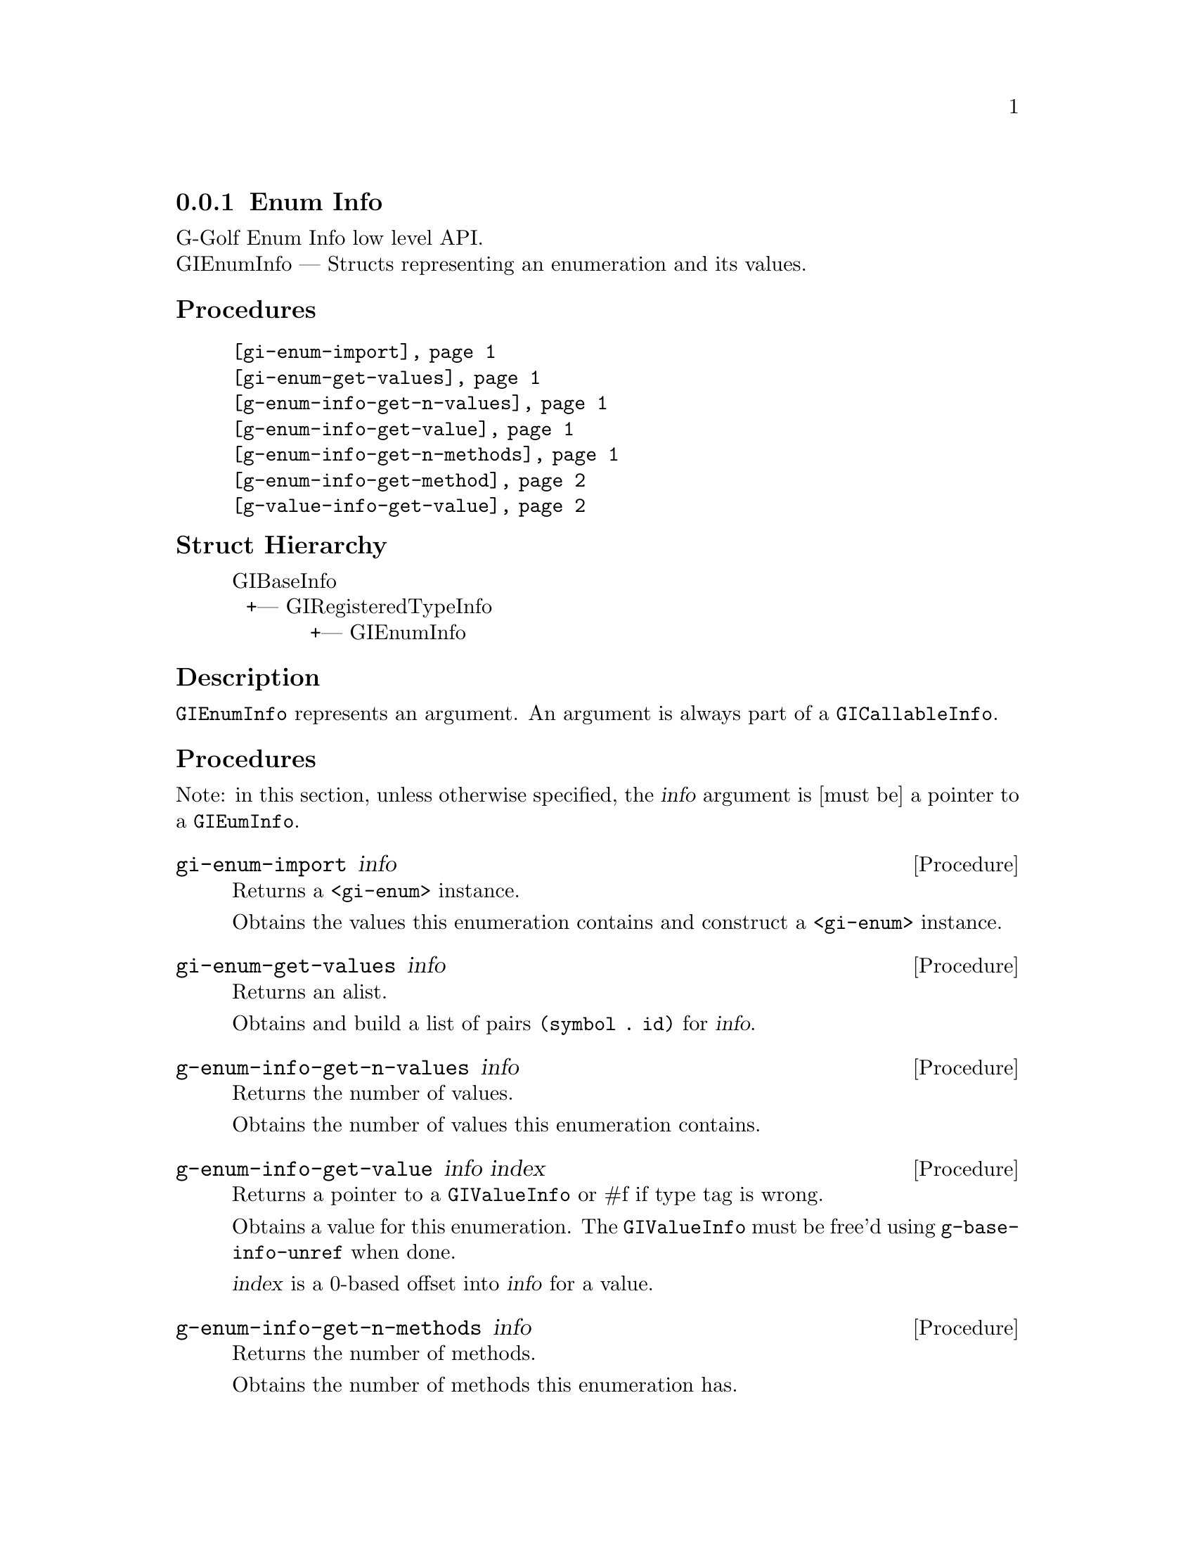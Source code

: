@c -*-texinfo-*-
@c This is part of the GNU G-Golf Reference Manual.
@c Copyright (C) 2016 - 2018 Free Software Foundation, Inc.
@c See the file g-golf.texi for copying conditions.


@c @defindex ei


@node Enum Info
@subsection Enum Info

G-Golf Enum Info low level API.@*
GIEnumInfo — Structs representing an enumeration and its values.


@subheading Procedures

@indentedblock
@table @code
@item @ref{gi-enum-import}
@item @ref{gi-enum-get-values}

@item @ref{g-enum-info-get-n-values}
@item @ref{g-enum-info-get-value}
@item @ref{g-enum-info-get-n-methods}
@item @ref{g-enum-info-get-method}

@item @ref{g-value-info-get-value}
@end table
@end indentedblock


@c @subheading Types and Values

@c @indentedblock
@c @table @code
@c @item @ref{%g-arg-info-transfer}
@c @end table
@c @end indentedblock


@subheading Struct Hierarchy

@indentedblock
GIBaseInfo           	       		@*
@ @ +--- GIRegisteredTypeInfo  		@*
@ @ @ @ @ @ @ @ @ @ @  +--- GIEnumInfo
@end indentedblock


@subheading Description

@code{GIEnumInfo} represents an argument. An argument is always part of a
@code{GICallableInfo}.


@subheading Procedures

Note: in this section, unless otherwise specified, the @var{info}
argument is [must be] a pointer to a @code{GIEumInfo}.


@anchor{gi-enum-import}
@deffn Procedure gi-enum-import info

Returns a @code{<gi-enum>} instance.

Obtains the values this enumeration contains and construct a
@code{<gi-enum>} instance.
@end deffn


@anchor{gi-enum-get-values}
@deffn Procedure gi-enum-get-values info

Returns an alist.

Obtains and build a list of pairs @code{(symbol . id)} for @var{info}.
@end deffn


@anchor{g-enum-info-get-n-values}
@deffn Procedure g-enum-info-get-n-values info

Returns the number of values.

Obtains the number of values this enumeration contains.
@end deffn


@anchor{g-enum-info-get-value}
@deffn Procedure g-enum-info-get-value info index

Returns a pointer to a @code{GIValueInfo} or #f if type tag is wrong.

Obtains a value for this enumeration.  The @code{GIValueInfo} must be
free'd using @code{g-base-info-unref} when done.

@var{index} is a 0-based offset into @var{info} for a value.
@end deffn


@anchor{g-enum-info-get-n-methods}
@deffn Procedure g-enum-info-get-n-methods info

Returns the number of methods.

Obtains the number of methods this enumeration has.
@end deffn


@anchor{g-enum-info-get-method}
@deffn Procedure g-enum-info-get-method info index

Returns a pointer to a @code{GIFunctionInfo} or #f if type tag is wrong.

Obtains a method for this enumeration.  The @code{GIFunctionInfo} must be
free'd using @code{g-base-info-unref} when done.

@var{index} is a 0-based offset into @var{info} for a method.
@end deffn


@anchor{g-value-info-get-value}
@deffn Procedure g-value-info-get-value info

Returns the enumeration value.

Obtains a value of the @code{GIValueInfo}.

@var{info} is [must be] a pointer to a @code{GIValueInfo}.
@end deffn


@c @subheading Types and Values

